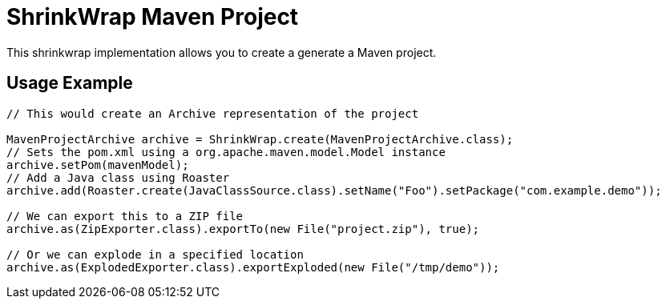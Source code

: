 ShrinkWrap Maven Project
========================

This shrinkwrap implementation allows you to create a generate a Maven project.


== Usage Example

[source,java]
----
// This would create an Archive representation of the project

MavenProjectArchive archive = ShrinkWrap.create(MavenProjectArchive.class);
// Sets the pom.xml using a org.apache.maven.model.Model instance
archive.setPom(mavenModel);
// Add a Java class using Roaster
archive.add(Roaster.create(JavaClassSource.class).setName("Foo").setPackage("com.example.demo"));

// We can export this to a ZIP file
archive.as(ZipExporter.class).exportTo(new File("project.zip"), true);

// Or we can explode in a specified location
archive.as(ExplodedExporter.class).exportExploded(new File("/tmp/demo")); 
---- 